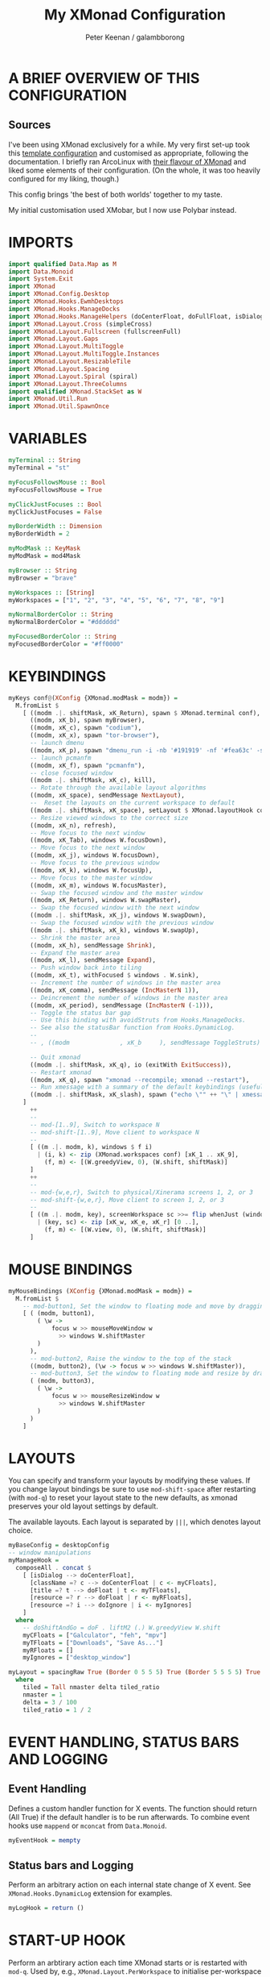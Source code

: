 #+title: My XMonad Configuration
#+author: Peter Keenan / galambborong
#+property: header-args:haskell :tangle xmonad.hs

* A BRIEF OVERVIEW OF THIS CONFIGURATION
** Sources

I've been using XMonad exclusively for a while. My very first set-up took this [[https://wiki.haskell.org/Xmonad/Config_archive][template configuration]] and customised as appropriate, following the documentation. I briefly ran ArcoLinux with [[https://github.com/arcolinux/arcolinux-xmonad-polybar/blob/master/etc/skel/.xmonad/xmonad.hs][their flavour of XMonad]] and liked some elements of their configuration. (On the whole, it was too heavily configured for my liking, though.)

This config brings 'the best of both worlds' together to my taste.   

My initial customisation used XMobar, but I now use Polybar instead.

* IMPORTS

#+begin_src haskell
import qualified Data.Map as M
import Data.Monoid
import System.Exit
import XMonad
import XMonad.Config.Desktop
import XMonad.Hooks.EwmhDesktops
import XMonad.Hooks.ManageDocks
import XMonad.Hooks.ManageHelpers (doCenterFloat, doFullFloat, isDialog, isFullscreen)
import XMonad.Layout.Cross (simpleCross)
import XMonad.Layout.Fullscreen (fullscreenFull)
import XMonad.Layout.Gaps
import XMonad.Layout.MultiToggle
import XMonad.Layout.MultiToggle.Instances
import XMonad.Layout.ResizableTile
import XMonad.Layout.Spacing
import XMonad.Layout.Spiral (spiral)
import XMonad.Layout.ThreeColumns
import qualified XMonad.StackSet as W
import XMonad.Util.Run
import XMonad.Util.SpawnOnce
#+end_src

* VARIABLES

#+begin_src haskell
myTerminal :: String
myTerminal = "st"

myFocusFollowsMouse :: Bool
myFocusFollowsMouse = True

myClickJustFocuses :: Bool
myClickJustFocuses = False

myBorderWidth :: Dimension
myBorderWidth = 2

myModMask :: KeyMask
myModMask = mod4Mask

myBrowser :: String
myBrowser = "brave"

myWorkspaces :: [String]
myWorkspaces = ["1", "2", "3", "4", "5", "6", "7", "8", "9"]

myNormalBorderColor :: String
myNormalBorderColor = "#dddddd"

myFocusedBorderColor :: String
myFocusedBorderColor = "#ff0000"
#+end_src

* KEYBINDINGS

#+begin_src haskell
myKeys conf@(XConfig {XMonad.modMask = modm}) =
  M.fromList $
    [ ((modm .|. shiftMask, xK_Return), spawn $ XMonad.terminal conf),
      ((modm, xK_b), spawn myBrowser),
      ((modm, xK_c), spawn "codium"),
      ((modm, xK_x), spawn "tor-browser"),
      -- launch dmenu
      ((modm, xK_p), spawn "dmenu_run -i -nb '#191919' -nf '#fea63c' -sb '#fea63c' -sf '#191919' -fn 'Mononoki Nerd Font:pixelsize=14'"),
      -- launch pcmanfm
      ((modm, xK_f), spawn "pcmanfm"),
      -- close focused window
      ((modm .|. shiftMask, xK_c), kill),
      -- Rotate through the available layout algorithms
      ((modm, xK_space), sendMessage NextLayout),
      --  Reset the layouts on the current workspace to default
      ((modm .|. shiftMask, xK_space), setLayout $ XMonad.layoutHook conf),
      -- Resize viewed windows to the correct size
      ((modm, xK_n), refresh),
      -- Move focus to the next window
      ((modm, xK_Tab), windows W.focusDown),
      -- Move focus to the next window
      ((modm, xK_j), windows W.focusDown),
      -- Move focus to the previous window
      ((modm, xK_k), windows W.focusUp),
      -- Move focus to the master window
      ((modm, xK_m), windows W.focusMaster),
      -- Swap the focused window and the master window
      ((modm, xK_Return), windows W.swapMaster),
      -- Swap the focused window with the next window
      ((modm .|. shiftMask, xK_j), windows W.swapDown),
      -- Swap the focused window with the previous window
      ((modm .|. shiftMask, xK_k), windows W.swapUp),
      -- Shrink the master area
      ((modm, xK_h), sendMessage Shrink),
      -- Expand the master area
      ((modm, xK_l), sendMessage Expand),
      -- Push window back into tiling
      ((modm, xK_t), withFocused $ windows . W.sink),
      -- Increment the number of windows in the master area
      ((modm, xK_comma), sendMessage (IncMasterN 1)),
      -- Deincrement the number of windows in the master area
      ((modm, xK_period), sendMessage (IncMasterN (-1))),
      -- Toggle the status bar gap
      -- Use this binding with avoidStruts from Hooks.ManageDocks.
      -- See also the statusBar function from Hooks.DynamicLog.
      --
      -- , ((modm              , xK_b     ), sendMessage ToggleStruts)

      -- Quit xmonad
      ((modm .|. shiftMask, xK_q), io (exitWith ExitSuccess)),
      -- Restart xmonad
      ((modm, xK_q), spawn "xmonad --recompile; xmonad --restart"),
      -- Run xmessage with a summary of the default keybindings (useful for beginners)
      ((modm .|. shiftMask, xK_slash), spawn ("echo \"" ++ "\" | xmessage -file -"))
    ]
      ++
      --
      -- mod-[1..9], Switch to workspace N
      -- mod-shift-[1..9], Move client to workspace N
      --
      [ ((m .|. modm, k), windows $ f i)
        | (i, k) <- zip (XMonad.workspaces conf) [xK_1 .. xK_9],
          (f, m) <- [(W.greedyView, 0), (W.shift, shiftMask)]
      ]
      ++
      --
      -- mod-{w,e,r}, Switch to physical/Xinerama screens 1, 2, or 3
      -- mod-shift-{w,e,r}, Move client to screen 1, 2, or 3
      --
      [ ((m .|. modm, key), screenWorkspace sc >>= flip whenJust (windows . f))
        | (key, sc) <- zip [xK_w, xK_e, xK_r] [0 ..],
          (f, m) <- [(W.view, 0), (W.shift, shiftMask)]
      ]
#+end_src

* MOUSE BINDINGS

#+begin_src haskell
myMouseBindings (XConfig {XMonad.modMask = modm}) =
  M.fromList $
    -- mod-button1, Set the window to floating mode and move by dragging
    [ ( (modm, button1),
        ( \w ->
            focus w >> mouseMoveWindow w
              >> windows W.shiftMaster
        )
      ),
      -- mod-button2, Raise the window to the top of the stack
      ((modm, button2), (\w -> focus w >> windows W.shiftMaster)),
      -- mod-button3, Set the window to floating mode and resize by dragging
      ( (modm, button3),
        ( \w ->
            focus w >> mouseResizeWindow w
              >> windows W.shiftMaster
        )
      )
    ]
#+end_src

* LAYOUTS

You can specify and transform your layouts by modifying these values. If you change layout bindings be sure to use =mod-shift-space= after restarting (with =mod-q=) to reset your layout state to the new defaults, as xmonad preserves your old layout settings by default.

The available layouts. Each layout is separated by =|||=, which denotes layout choice.

#+begin_src haskell
myBaseConfig = desktopConfig
-- window manipulations
myManageHook =
  composeAll . concat $
    [ [isDialog --> doCenterFloat],
      [className =? c --> doCenterFloat | c <- myCFloats],
      [title =? t --> doFloat | t <- myTFloats],
      [resource =? r --> doFloat | r <- myRFloats],
      [resource =? i --> doIgnore | i <- myIgnores]
    ]
  where
    -- doShiftAndGo = doF . liftM2 (.) W.greedyView W.shift
    myCFloats = ["Galculator", "feh", "mpv"]
    myTFloats = ["Downloads", "Save As..."]
    myRFloats = []
    myIgnores = ["desktop_window"]

myLayout = spacingRaw True (Border 0 5 5 5) True (Border 5 5 5 5) True $ avoidStruts $ mkToggle (NBFULL ?? NOBORDERS ?? EOT) $ tiled ||| Mirror tiled ||| spiral (6 / 7) ||| ThreeColMid 1 (3 / 100) (1 / 2) ||| Full
  where
    tiled = Tall nmaster delta tiled_ratio
    nmaster = 1
    delta = 3 / 100
    tiled_ratio = 1 / 2
#+end_src
* EVENT HANDLING, STATUS BARS AND LOGGING
** Event Handling

Defines a custom handler function for X events. The function should return (All True) if the default handler is to be run afterwards. To combine event hooks use =mappend= or =mconcat= from =Data.Monoid=.

#+begin_src haskell
myEventHook = mempty
#+end_src

** Status bars and Logging

Perform an arbitrary action on each internal state change of X event. See =XMonad.Hooks.DynamicLog= extension for examples.

#+begin_src haskell
myLogHook = return ()
#+end_src

* START-UP HOOK

Perform an arbtirary action each time XMonad starts or is restarted with =mod-q=. Used by, e.g., =XMonad.Layout.PerWorkspace= to initialise per-workspace layout choices.

#+begin_src haskell
myStartupHook :: X ()
myStartupHook = do
  spawnOnce "nitrogen --restore &"
  spawnOnce "picom &"
  spawnOnce "~/.config/polybar/launch.sh"
  spawnOnce "xsetroot -cursor_name left_ptr"
  spawnOnce "xmodmap ~/.Xmodmap"
#+end_src

* MAIN
** Main initialisation

Entrypoint for XMonad with the defaults

#+begin_src haskell
main = do
  xmonad . ewmh $ docks defaults
#+end_src

** Defaults

A structure containing the configuration settings

#+begin_src haskell
defaults =
  def
    { -- simple stuff
      terminal = myTerminal,
      focusFollowsMouse = myFocusFollowsMouse,
      clickJustFocuses = myClickJustFocuses,
      borderWidth = myBorderWidth,
      modMask = myModMask,
      workspaces = myWorkspaces,
      normalBorderColor = myNormalBorderColor,
      focusedBorderColor = myFocusedBorderColor,
      -- key bindings
      keys = myKeys,
      mouseBindings = myMouseBindings,
      -- hooks, layouts
      layoutHook = gaps [(U, 35), (D, 5), (R, 5), (L, 5)] $ myLayout ||| layoutHook myBaseConfig,
      manageHook = myManageHook,
      handleEventHook = myEventHook,
      logHook = myLogHook,
      startupHook = myStartupHook
    }
#+end_src

